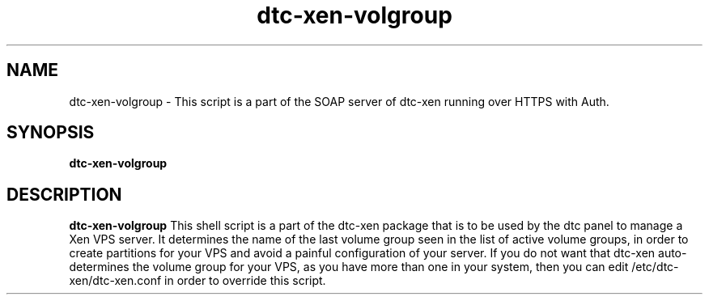 .TH dtc-xen-volgroup 8
.SH NAME
dtc-xen-volgroup \- This script is a part of the SOAP server of dtc-xen running over HTTPS with Auth.
.SH SYNOPSIS
.B dtc-xen-volgroup

.SH DESCRIPTION
.B dtc-xen-volgroup
This shell script is a part of the dtc-xen package that is to be used by the
dtc panel to manage a Xen VPS server. It determines the name of the last volume
group seen in the list of active volume groups, in order to create partitions
for your VPS and avoid a painful configuration of your server. If you do not
want that dtc-xen auto-determines the volume group for your VPS, as you have
more than one in your system, then you can edit /etc/dtc-xen/dtc-xen.conf in
order to override this script.
